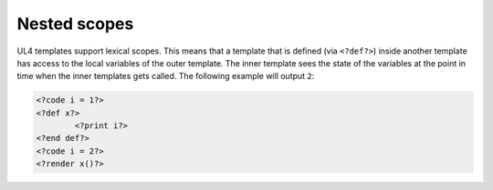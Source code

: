 Nested scopes
#############

UL4 templates support lexical scopes. This means that a template that is defined
(via ``<?def?>``) inside another template has access to the local variables
of the outer template. The inner template sees the state of the variables at
the point in time when the inner templates gets called. The following example
will output ``2``:

.. sourcecode:: ul4

	<?code i = 1?>
	<?def x?>
		<?print i?>
	<?end def?>
	<?code i = 2?>
	<?render x()?>
